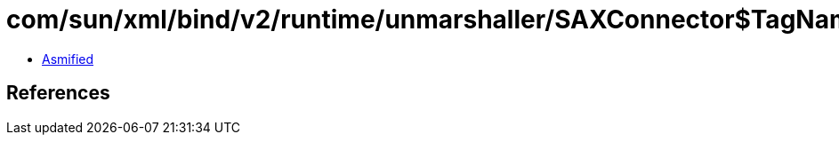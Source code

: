 = com/sun/xml/bind/v2/runtime/unmarshaller/SAXConnector$TagNameImpl.class

 - link:SAXConnector$TagNameImpl-asmified.java[Asmified]

== References

